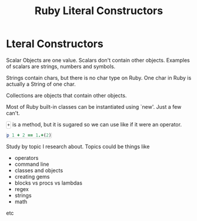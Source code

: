 #+TITLE: Ruby Literal Constructors
#+HTML_DOCTYPE: html5
#+HTML_CONTAINER: div
#+HTML_HEAD_EXTRA: <style> code {background-color: #fefefe; border: 1px solid #ccc;  border-radius: 3px; padding: 2px; }</style>
#+HTML_HTML5_FANCY:
#+HTML_INCLUDE_SCRIPTS:
#+HTML_INCLUDE_STYLE:
#+HTML_LINK_HOME:
#+HTML_LINK_UP:
#+HTML_MATHJAX:
#+INFOJS_OPT:
#+OPTIONS: TOC:6
#+PROPERTY: header-args :results none :exports both


* Lteral Constructors

Scalar Objects are one value. Scalars don't contain other objects. Examples of scalars are strings, numbers and symbols.

Strings contain chars, but there is no char type on Ruby. One char in Ruby is actually a String of one char.

Collections are objects that contain other objects.

Most of Ruby built-in classes can be instantiated using `new'. Just a few can't.



~+~ is a method, but it is sugared so we can use like if it were an operator.

#+BEGIN_SRC ruby
p 1 + 2 == 1.+(2)
#+END_SRC



Study by topic I research about. Topics could be things like
- operators
- command line
- classes and objects
- creating gems
- blocks vs procs vs lambdas
- regex
- strings
- math
etc


